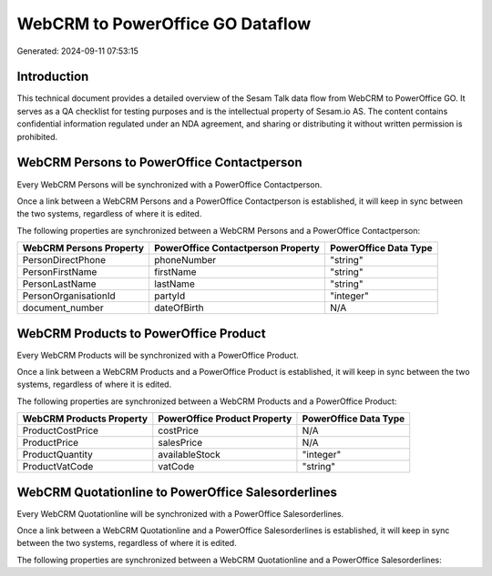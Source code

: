 =================================
WebCRM to PowerOffice GO Dataflow
=================================

Generated: 2024-09-11 07:53:15

Introduction
------------

This technical document provides a detailed overview of the Sesam Talk data flow from WebCRM to PowerOffice GO. It serves as a QA checklist for testing purposes and is the intellectual property of Sesam.io AS. The content contains confidential information regulated under an NDA agreement, and sharing or distributing it without written permission is prohibited.

WebCRM Persons to PowerOffice Contactperson
-------------------------------------------
Every WebCRM Persons will be synchronized with a PowerOffice Contactperson.

Once a link between a WebCRM Persons and a PowerOffice Contactperson is established, it will keep in sync between the two systems, regardless of where it is edited.

The following properties are synchronized between a WebCRM Persons and a PowerOffice Contactperson:

.. list-table::
   :header-rows: 1

   * - WebCRM Persons Property
     - PowerOffice Contactperson Property
     - PowerOffice Data Type
   * - PersonDirectPhone
     - phoneNumber
     - "string"
   * - PersonFirstName
     - firstName
     - "string"
   * - PersonLastName
     - lastName
     - "string"
   * - PersonOrganisationId
     - partyId
     - "integer"
   * - document_number
     - dateOfBirth
     - N/A


WebCRM Products to PowerOffice Product
--------------------------------------
Every WebCRM Products will be synchronized with a PowerOffice Product.

Once a link between a WebCRM Products and a PowerOffice Product is established, it will keep in sync between the two systems, regardless of where it is edited.

The following properties are synchronized between a WebCRM Products and a PowerOffice Product:

.. list-table::
   :header-rows: 1

   * - WebCRM Products Property
     - PowerOffice Product Property
     - PowerOffice Data Type
   * - ProductCostPrice
     - costPrice
     - N/A
   * - ProductPrice
     - salesPrice
     - N/A
   * - ProductQuantity
     - availableStock
     - "integer"
   * - ProductVatCode
     - vatCode
     - "string"


WebCRM Quotationline to PowerOffice Salesorderlines
---------------------------------------------------
Every WebCRM Quotationline will be synchronized with a PowerOffice Salesorderlines.

Once a link between a WebCRM Quotationline and a PowerOffice Salesorderlines is established, it will keep in sync between the two systems, regardless of where it is edited.

The following properties are synchronized between a WebCRM Quotationline and a PowerOffice Salesorderlines:

.. list-table::
   :header-rows: 1

   * - WebCRM Quotationline Property
     - PowerOffice Salesorderlines Property
     - PowerOffice Data Type

